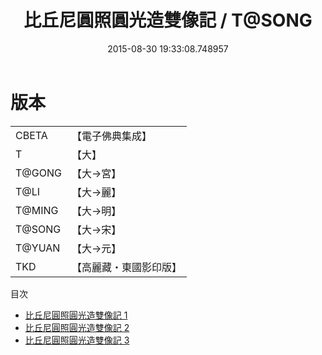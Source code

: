 #+TITLE: 比丘尼圓照圓光造雙像記 / T@SONG

#+DATE: 2015-08-30 19:33:08.748957
* 版本
 |     CBETA|【電子佛典集成】|
 |         T|【大】     |
 |    T@GONG|【大→宮】   |
 |      T@LI|【大→麗】   |
 |    T@MING|【大→明】   |
 |    T@SONG|【大→宋】   |
 |    T@YUAN|【大→元】   |
 |       TKD|【高麗藏・東國影印版】|
目次
 - [[file:KR6a0158_001.txt][比丘尼圓照圓光造雙像記 1]]
 - [[file:KR6a0158_002.txt][比丘尼圓照圓光造雙像記 2]]
 - [[file:KR6a0158_003.txt][比丘尼圓照圓光造雙像記 3]]
